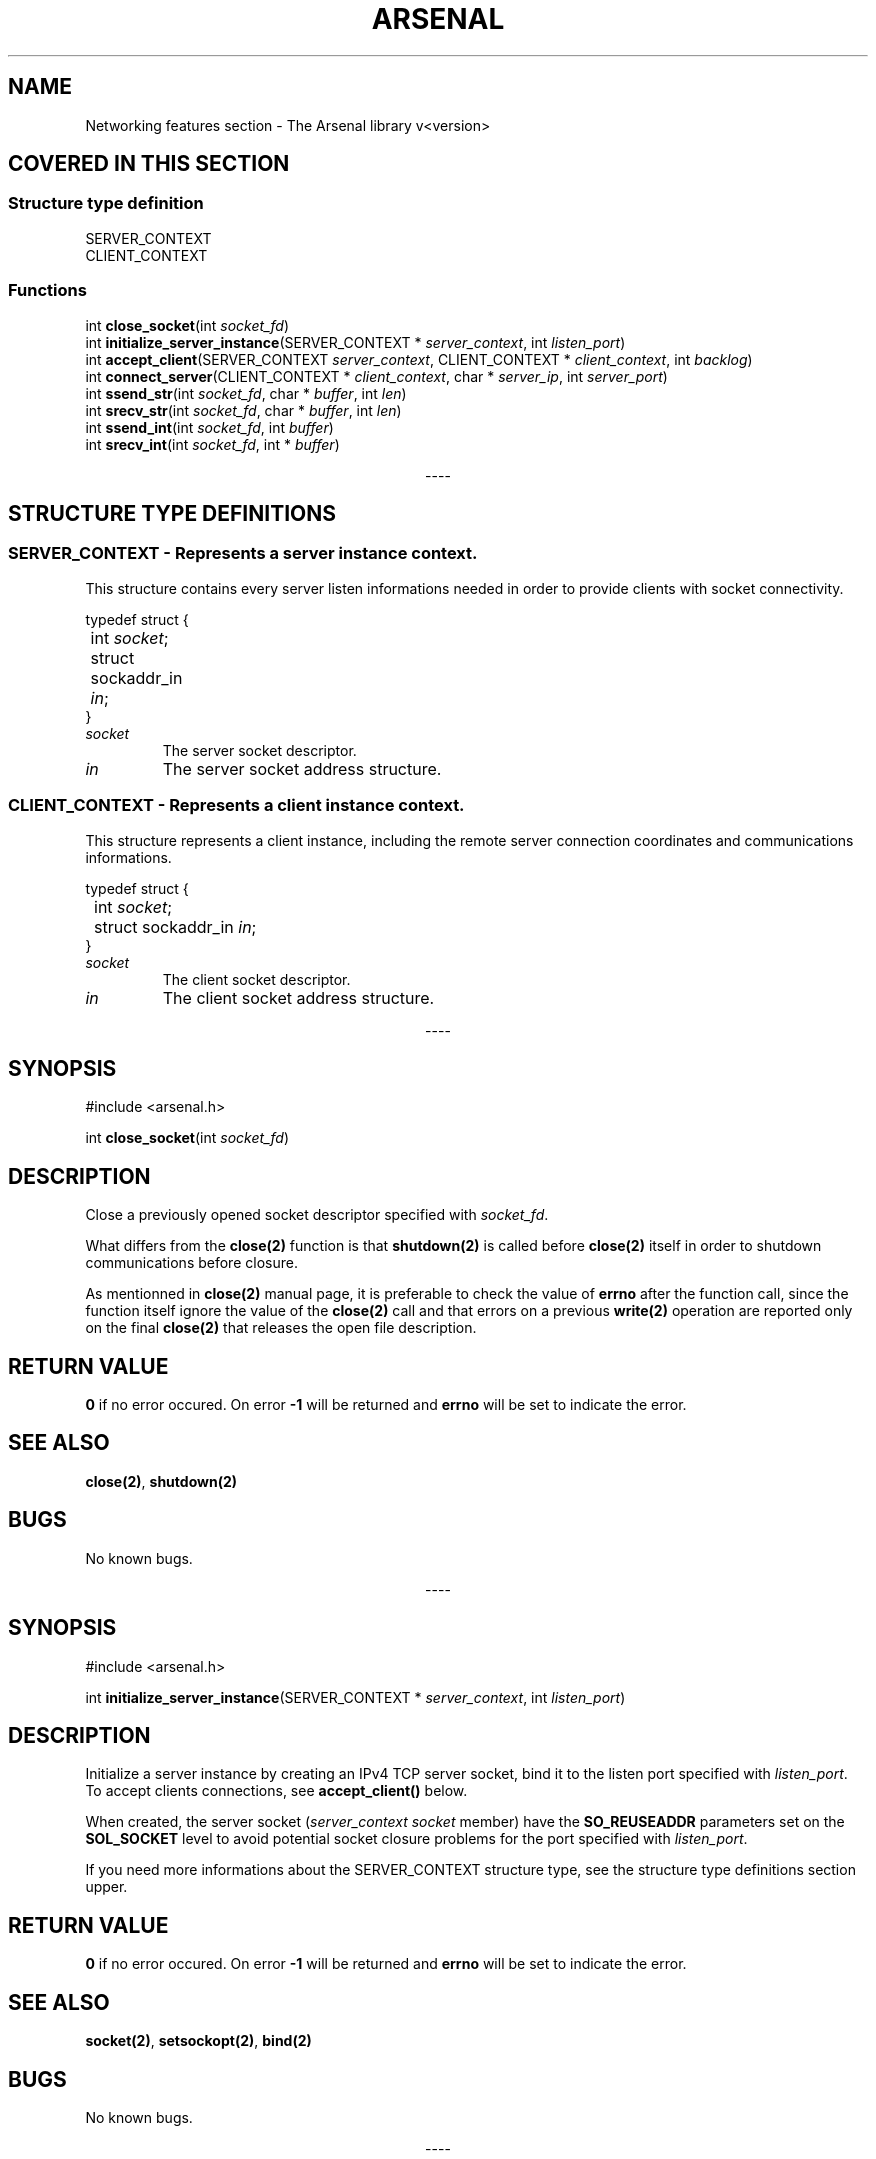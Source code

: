 .TH "ARSENAL" "3" "<date>" "<version>" "The Arsenal library documentation"
.SH NAME
Networking features section \- The Arsenal library v<version>
.SH COVERED IN THIS SECTION
.SS Structure type definition
.nf
SERVER_CONTEXT
CLIENT_CONTEXT
.fi
.SS Functions
.nf
int \fBclose_socket\fP(int \fIsocket_fd\fP)
int \fBinitialize_server_instance\fP(SERVER_CONTEXT * \fIserver_context\fP, int \fIlisten_port\fP)
int \fBaccept_client\fP(SERVER_CONTEXT \fIserver_context\fP, CLIENT_CONTEXT * \fIclient_context\fP, int \fIbacklog\fP)
int \fBconnect_server\fP(CLIENT_CONTEXT * \fIclient_context\fP, char * \fIserver_ip\fP, int \fIserver_port\fP)
int \fBssend_str\fP(int \fIsocket_fd\fP, char * \fIbuffer\fP, int \fIlen\fP)
int \fBsrecv_str\fP(int \fIsocket_fd\fP, char * \fIbuffer\fP, int \fIlen\fP)
int \fBssend_int\fP(int \fIsocket_fd\fP, int \fIbuffer\fP)
int \fBsrecv_int\fP(int \fIsocket_fd\fP, int * \fIbuffer\fP)
.fi
.sp
.ce
----
.ce 0
.sp
.SH STRUCTURE TYPE DEFINITIONS
.SS SERVER_CONTEXT - Represents a server instance context.
This structure contains every server listen informations needed in order to provide clients with socket connectivity.
.sp
.nf
typedef struct {
	int \fIsocket\fP;
	struct sockaddr_in \fIin\fP;
}
.fi
.sp
.IP \fIsocket\fP\h'0.4i'
The server socket descriptor.
.sp
.IP \fIin\fP\h'0.4i'
The server socket address structure.
.SS CLIENT_CONTEXT - Represents a client instance context.
This structure represents a client instance, including the remote server connection coordinates and communications informations.
.sp
.nf
typedef struct {
	int \fIsocket\fP;
	struct sockaddr_in \fIin\fP;
}
.fi
.sp
.IP \fIsocket\fP\h'0.4i'
The client socket descriptor.
.sp
.IP \fIin\fP\h'0.4i'
The client socket address structure.
.sp
.ce
----
.sp
.ce 0
.sp
.SH SYNOPSIS
#include <arsenal.h>
.sp
int \fBclose_socket\fP(int \fIsocket_fd\fP)
.SH DESCRIPTION
Close a previously opened socket descriptor specified with \fIsocket_fd\fP.
.sp
What differs from the \fBclose(2)\fP function is that \fBshutdown(2)\fP is called before \fBclose(2)\fP itself in order to shutdown communications before closure.
.sp
As mentionned in \fBclose(2)\fP manual page, it is preferable to check the value of \fBerrno\fP after the function call, since the function itself ignore the value of the \fBclose(2)\fP call and that errors on a previous \fBwrite(2)\fP operation are reported only on the final \fBclose(2)\fP that releases the open file description.
.SH RETURN VALUE
\fB0\fP if no error occured. On error \fB-1\fP will be returned and \fBerrno\fP will be set to indicate the error.
.SH SEE ALSO
\fBclose(2)\fP, \fBshutdown(2)\fP
.SH BUGS
No known bugs.
.sp
.ce
----
.ce 0
.sp
.SH SYNOPSIS
#include <arsenal.h>
.sp
int \fBinitialize_server_instance\fP(SERVER_CONTEXT * \fIserver_context\fP, int \fIlisten_port\fP)
.SH DESCRIPTION
Initialize a server instance by creating an IPv4 TCP server socket, bind it to the listen port specified with \fIlisten_port\fP. To accept clients connections, see \fBaccept_client()\fP below.
.sp
When created, the server socket (\fIserver_context\fP \fIsocket\fP member) have the \fBSO_REUSEADDR\fP parameters set on the \fBSOL_SOCKET\fP level to avoid potential socket closure problems for the port specified with \fIlisten_port\fP.
.sp
If you need more informations about the SERVER_CONTEXT structure type, see the structure type definitions section upper.
.SH RETURN VALUE
\fB0\fP if no error occured. On error \fB-1\fP will be returned and \fBerrno\fP will be set to indicate the error.
.SH SEE ALSO
\fBsocket(2)\fP, \fBsetsockopt(2)\fP, \fBbind(2)\fP
.SH BUGS
No known bugs.
.sp
.ce
----
.ce 0
.sp
.SH SYNOPSIS
#include <arsenal.h>
.sp
int \fBaccept_client\fP(SERVER_CONTEXT \fIserver_context\fP, CLIENT_CONTEXT * \fIclient_context\fP, int \fIbacklog\fP)
.SH DESCRIPTION
Accept a client connection.
.sp
\fIserver_context\fP must contain initialized server context informations, done with \fBinitialize_server_instance()\fP before the function call. \fIclient_context\fP is a pointer pointing to the destination client context structure. As described in \fBlisten(2)\fP, The \fIbacklog\fP argument defines the maximum length to which the queue of pending connections for the \fIsocket\fP member of the \fIserver_context\fP structure may grow.
.SH RETURN VALUE
\fB0\fP if no error occured. On error \fB-1\fP will be returned and \fBerrno\fP will be set to indicate the error.
.SH SEE ALSO
\fBaccept(2)\fP, \fBlisten(2)\fP
.SH BUGS
No known bugs.
.sp
.ce
----
.ce 0
.sp
.SH SYNOPSIS
#include <arsenal.h>
.sp
int \fBconnect_server\fP(CLIENT_CONTEXT * \fIclient_context\fP, char * \fIserver_ip\fP, int \fIserver_port\fP)
.SH DESCRIPTION
Establish a connection on a server, \fIclient_context\fP being a pointer pointing to the destination client context structure. \fIserver_ip\fP and \fIserver_port\fP are respectively the remote server IP and listen port to connect to.
.sp
If you need more informations about the CLIENT_CONTEXT structure type, see the structure type definitions section upper.
.SH RETURN VALUE
\fB0\fP if no error occured. On error \fB-1\fP will be returned and \fBerrno\fP will be set to indicate the error.
.SH SEE ALSO
\fBconnect(2)\fP
.SH BUGS
No known bugs.
.sp
.ce
----
.ce 0
.sp
.SH SYNOPSIS
#include <arsenal.h>
.sp
int \fBssend_str\fP(int \fIsocket_fd\fP, char * \fIbuffer\fP, int \fIlen\fP);
.SH DESCRIPTION
Send the string specified with \fIbuffer\fP on the socket descriptor specified with \fIsocket_fd\fP.  \fIlen\fP is the length of the string specified with \fIbuffer\fP (\fBnull byte included\fP).
.SH RETURN VALUE
\fB0\fP if no error occured. On error \fB-1\fP will be returned and \fBerrno\fP will be set to indicate the error.
.SH SECURITY NOTICE
A null byte will be automatically added at the end of \fBbuffer\fP, according to \fBlen\fP. Do not forget to allocate appropriate memory before usage.
.SH SEE ALSO
\fBsend(2)\fP
.SH BUGS
No known bugs.
.sp
.ce
----
.ce 0
.sp
.SH SYNOPSIS
#include <arsenal.h>
.sp
int \fBsrecv_str\fP(int \fIsocket_fd\fP, char * \fIbuffer\fP, int \fIlen\fP);
.SH DESCRIPTION
Receive a string from the socket descriptor specified with \fIsocket_fd\fP. \fIbuffer\fP is the buffer that will contain the received string, and \fIlen\fP the length of the string to receive (\fBnull byte included\fP).
.SH RETURN VALUE
\fB0\fP if no error occured. On error \fB-1\fP will be returned and \fBerrno\fP will be set to indicate the error.
.SH SECURITY NOTICE
A null byte will be automatically added at the end of \fBbuffer\fP, according to \fBlen\fP. Do not forget to allocate appropriate memory before usage.
.SH SEE ALSO
\fBrecv(3)\fP
.SH BUGS
No known bugs.
.sp
.ce
----
.ce 0
.sp
.SH SYNOPSIS
#include <arsenal.h>
.sp
int \fBssend_int\fP(int \fIsocket_fd\fP, int \fIbuffer\fP);
.SH DESCRIPTION
Send the integer specified with \fIbuffer\fP on the socket descriptor specified with \fIsocket_fd\fP.
.SH RETURN VALUE
\fB0\fP if no error occured. On error \fB-1\fP will be returned and \fBerrno\fP will be set to indicate the error.
.SH SEE ALSO
\fBsend(2), htonl(3)\fP
.SH BUGS
No known bugs.
.sp
.ce
----
.ce 0
.sp
.SH SYNOPSIS
#include <arsenal.h>
.sp
int \fBsrecv_int\fP(int \fIsocket_fd\fP, int * \fIbuffer\fP)
.SH DESCRIPTION
Receive an integer from the socket descriptor specified with \fIsocket_fd\fP. \fIbuffer\fP is the buffer that will contain the received integer.
.SH RETURN VALUE
\fB0\fP if no error occured. On error \fB-1\fP will be returned and \fBerrno\fP will be set to indicate the error.
.SH SEE ALSO
\fBrecv(2), ntohl(3)\fP
.SH BUGS
No known bugs.
